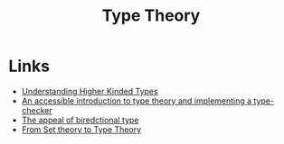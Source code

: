 :PROPERTIES:
:ID:       46694ae2-b721-46b7-a4c2-881cad6acaf8
:END:
#+title: Type Theory

* Links
+ [[https://danso.ca/blog/higher-kinded-types/][Understanding Higher Kinded Types]]
+ [[https://mukulrathi.com/create-your-own-programming-language/intro-to-type-checking/][An accessible introduction to type theory and implementing a type-checker]]
+ [[https://www.haskellforall.com/2022/06/the-appeal-of-bidirectional-type.html][The appeal of  biredctional type]]
+ [[https://golem.ph.utexas.edu/category/2013/01/from_set_theory_to_type_theory.html][From Set theory to Type Theory]]
